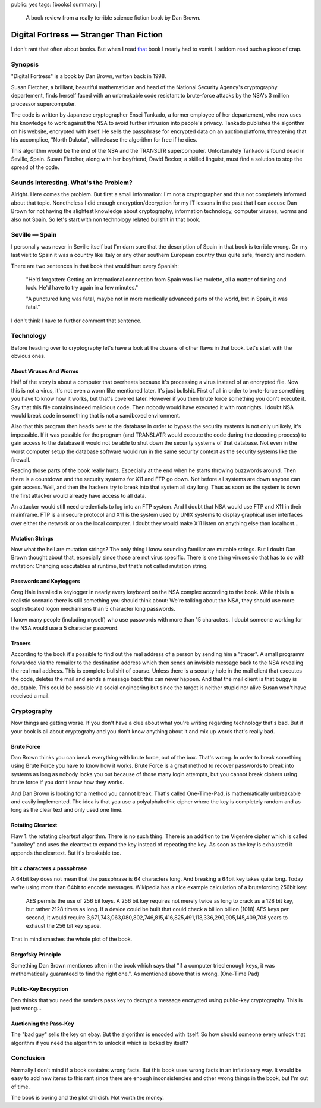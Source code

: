 public: yes
tags: [books]
summary: |
  A book review from a really terrible science fiction book by Dan Brown.

Digital Fortress — Stranger Than Fiction
========================================

I don't rant that often about books. But when I read `that
<http://www.danbrown.com/novels/digital_fortress/reviews.html>`_ book I
nearly had to vomit. I seldom read such a piece of crap. 

Synopsis
~~~~~~~~

"Digital Fortress" is a book by Dan Brown, written back in 1998. 

Susan Fletcher, a brilliant, beautiful mathematician and head of the
National Security Agency's cryptography departement, finds herself faced
with an unbreakable code resistant to brute-force attacks by the NSA's 3
million processor supercomputer. 

The code is written by Japanese cryptographer Ensei Tankado, a former
employee of her departement, who now uses his knowledge to work against
the NSA to avoid further intrusion into people's privacy. Tankado
publishes the algorithm on his website, encrypted with itself. He sells
the passphrase for encrypted data on an auction platform, threatening
that his accomplice, "North Dakota", will release the algorithm for free
if he dies. 

This algorithm would be the end of the NSA and the TRANSLTR
supercomputer. Unfortunately Tankado is found dead in Seville, Spain.
Susan Fletcher, along with her boyfriend, David Becker, a skilled
linguist, must find a solution to stop the spread of the code. 

Sounds Interesting. What's the Problem?
~~~~~~~~~~~~~~~~~~~~~~~~~~~~~~~~~~~~~~~

Alright. Here comes the problem. But first a small information: I'm not
a cryptographer and thus not completely informed about that topic.
Nonetheless I did enough encryption/decryption for my IT lessons in the
past that I can accuse Dan Brown for not having the slightest knowledge
about cryptography, information technology, computer viruses, worms and
also not Spain. So let's start with non technology related bullshit in
that book. 

Seville — Spain
~~~~~~~~~~~~~~~

I personally was never in Seville itself but I'm darn sure that the
description of Spain in that book is terrible wrong. On my last visit to
Spain it was a country like Italy or any other southern European country
thus quite safe, friendly and modern. 

There are two sentences in that book that would hurt every Spanish: 

    "He'd forgotten: Getting an international connection from Spain was
    like roulette, all a matter of timing and luck. He'd have to try
    again in a few minutes." 

    "A punctured lung was fatal, maybe not in more medically advanced
    parts of the world, but in Spain, it was fatal." 

I don't think I have to further comment that sentence. 

Technology
~~~~~~~~~~

Before heading over to cryptography let's have a look at the dozens of
other flaws in that book. Let's start with the obvious ones. 

About Viruses And Worms
^^^^^^^^^^^^^^^^^^^^^^^

Half of the story is about a computer that overheats because it's
processing a virus instead of an encrypted file. Now this is not a
virus, it's not even a worm like mentioned later. It's just bullshit.
First of all in order to brute-force something you have to know how it
works, but that's covered later. However if you then brute force
something you don't execute it. Say that this file contains indeed
malicious code. Then nobody would have executed it with root rights. I
doubt NSA would break code in something that is not a sandboxed
environment. 

Also that this program then heads over to the database in order to
bypass the security systems is not only unlikely, it's impossible. If it
was possible for the program (and TRANSLATR would execute the code
during the decoding process) to gain access to the database it would not
be able to shut down the security systems of that database. Not even in
the worst computer setup the database software would run in the same
security context as the security systems like the firewall. 

Reading those parts of the book really hurts. Especially at the end when
he starts throwing buzzwords around. Then there is a countdown and the
security systems for X11 and FTP go down. Not before all systems are
down anyone can gain access. Well, and then the hackers try to break
into that system all day long. Thus as soon as the system is down the
first attacker would already have access to all data. 

An attacker would still need credentials to log into an FTP system. And
I doubt that NSA would use FTP and X11 in their mainframe. FTP is a
insecure protocol and X11 is the system used by UNIX systems to display
graphical user interfaces over either the network or on the local
computer. I doubt they would make X11 listen on anything else than
localhost... 

Mutation Strings
^^^^^^^^^^^^^^^^

Now what the hell are mutation strings? The only thing I know sounding
familiar are mutable strings. But I doubt Dan Brown thought about that,
especially since those are not virus specific. There is one thing
viruses do that has to do with mutation: Changing executables at
runtime, but that's not called mutation string. 

Passwords and Keyloggers
^^^^^^^^^^^^^^^^^^^^^^^^

Greg Hale installed a keylogger in nearly every keyboard on the NSA
complex according to the book. While this is a realistic scenario there
is still something you should think about: We're talking about the NSA,
they should use more sophisticated logon mechanisms than 5 character
long passwords. 

I know many people (including myself) who use passwords with more than
15 characters. I doubt someone working for the NSA would use a 5
character password. 

Tracers
^^^^^^^

According to the book it's possible to find out the real address of a
person by sending him a "tracer". A small programm forwarded via the
remailer to the destination address which then sends an invisible
message back to the NSA revealing the real mail address. This is
complete bullshit of course. Unless there is a security hole in the mail
client that executes the code, deletes the mail and sends a message back
this can never happen. And that the mail client is that buggy is
doubtable. This could be possible via social engineering but since the
target is neither stupid nor alive Susan won't have received a mail. 

Cryptography
~~~~~~~~~~~~

Now things are getting worse. If you don't have a clue about what you're
writing regarding technology that's bad. But if your book is all about
cryptograhy and you don't know anything about it and mix up words that's
really bad. 

Brute Force
^^^^^^^^^^^

Dan Brown thinks you can break everything with brute force, out of the
box. That's wrong. In order to break something using Brute Force you
have to know how it works. Brute Force is a great method to recover
passwords to break into systems as long as nobody locks you out because
of those many login attempts, but you cannot break ciphers using brute
force if you don't know how they works. 

And Dan Brown is looking for a method you cannot break: That's called
One-Time-Pad, is mathematically unbreakable and easily implemented. The
idea is that you use a polyalphabethic cipher where the key is
completely random and as long as the clear text and only used one time. 

Rotating Cleartext
^^^^^^^^^^^^^^^^^^

Flaw 1: the rotating cleartext algorithm. There is no such thing. There
is an addition to the Vigenère cipher which is called "autokey" and uses
the cleartext to expand the key instead of repeating the key. As soon as
the key is exhausted it appends the cleartext. But it's breakable too. 

bit ≠ characters ≠ passphrase
^^^^^^^^^^^^^^^^^^^^^^^^^^^^^

A 64bit key does not mean that the passphrase is 64 characters long. And
breaking a 64bit key takes quite long. Today we're using more than 64bit
to encode messages. Wikipedia has a nice example calculation of a
bruteforcing 256bit key: 

    AES permits the use of 256 bit keys. A 256 bit key requires not
    merely twice as long to crack as a 128 bit key, but rather 2128
    times as long. If a device could be built that could check a billion
    billion (1018) AES keys per second, it would require
    3,671,743,063,080,802,746,815,416,825,491,118,336,290,905,145,409,708
    years to exhaust the 256 bit key space. 

That in mind smashes the whole plot of the book. 

Bergofsky Principle
^^^^^^^^^^^^^^^^^^^

Something Dan Brown mentiones often in the book which says that "if a
computer tried enough keys, it was mathematically guaranteed to find the
right one.". As mentioned above that is wrong. (One-Time Pad) 

Public-Key Encryption
^^^^^^^^^^^^^^^^^^^^^

Dan thinks that you need the senders pass key to decrypt a message
encrypted using public-key cryptography. This is just wrong... 

Auctioning the Pass-Key
^^^^^^^^^^^^^^^^^^^^^^^

The "bad guy" sells the key on ebay. But the algorithm is encoded with
itself. So how should someone every unlock that algorithm if you need
the algorithm to unlock it which is locked by itself? 

Conclusion
~~~~~~~~~~

Normally I don't mind if a book contains wrong facts. But this book uses
wrong facts in an inflationary way. It would be easy to add new items to
this rant since there are enough inconsistencies and other wrong things
in the book, but I'm out of time. 

The book is boring and the plot childish. Not worth the money. 

